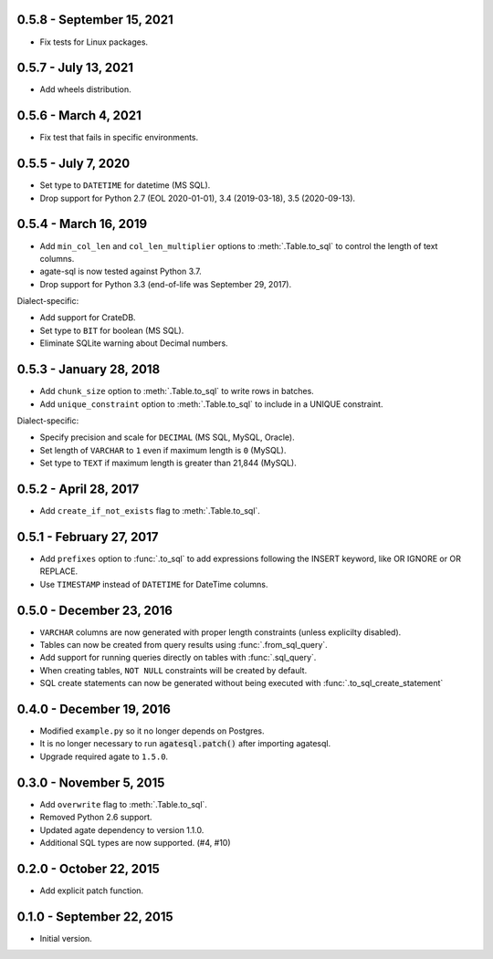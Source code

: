0.5.8 - September 15, 2021
--------------------------

* Fix tests for Linux packages.

0.5.7 - July 13, 2021
---------------------

* Add wheels distribution.

0.5.6 - March 4, 2021
---------------------

* Fix test that fails in specific environments.

0.5.5 - July 7, 2020
--------------------

* Set type to ``DATETIME`` for datetime (MS SQL).
* Drop support for Python 2.7 (EOL 2020-01-01), 3.4 (2019-03-18), 3.5 (2020-09-13).

0.5.4 - March 16, 2019
----------------------

* Add ``min_col_len`` and ``col_len_multiplier`` options to :meth:`.Table.to_sql` to control the length of text columns.
* agate-sql is now tested against Python 3.7.
* Drop support for Python 3.3 (end-of-life was September 29, 2017).

Dialect-specific:

* Add support for CrateDB.
* Set type to ``BIT`` for boolean (MS SQL).
* Eliminate SQLite warning about Decimal numbers.

0.5.3 - January 28, 2018
------------------------

* Add ``chunk_size`` option to :meth:`.Table.to_sql` to write rows in batches.
* Add ``unique_constraint`` option to :meth:`.Table.to_sql` to include in a UNIQUE constraint.

Dialect-specific:

* Specify precision and scale for ``DECIMAL`` (MS SQL, MySQL, Oracle).
* Set length of ``VARCHAR`` to ``1`` even if maximum length is ``0`` (MySQL).
* Set type to ``TEXT`` if maximum length is greater than 21,844 (MySQL).

0.5.2 - April 28, 2017
----------------------

* Add ``create_if_not_exists`` flag to :meth:`.Table.to_sql`.

0.5.1 - February 27, 2017
-------------------------

* Add ``prefixes`` option to :func:`.to_sql` to add expressions following the INSERT keyword, like OR IGNORE or OR REPLACE.
* Use ``TIMESTAMP`` instead of ``DATETIME`` for DateTime columns.

0.5.0 - December 23, 2016
-------------------------

* ``VARCHAR`` columns are now generated with proper length constraints (unless explicilty disabled).
* Tables can now be created from query results using :func:`.from_sql_query`.
* Add support for running queries directly on tables with :func:`.sql_query`.
* When creating tables, ``NOT NULL`` constraints will be created by default.
* SQL create statements can now be generated without being executed with :func:`.to_sql_create_statement`

0.4.0 - December 19, 2016
-------------------------

* Modified ``example.py`` so it no longer depends on Postgres.
* It is no longer necessary to run :code:`agatesql.patch()` after importing agatesql.
* Upgrade required agate to ``1.5.0``.

0.3.0 - November 5, 2015
------------------------

* Add ``overwrite`` flag to :meth:`.Table.to_sql`.
* Removed Python 2.6 support.
* Updated agate dependency to version 1.1.0.
* Additional SQL types are now supported. (#4, #10)

0.2.0 - October 22, 2015
------------------------

* Add explicit patch function.

0.1.0 - September 22, 2015
--------------------------

* Initial version.
